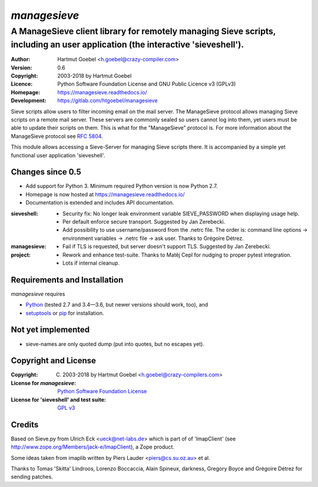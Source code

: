 ===============
`managesieve`
===============

-------------------------------------------------------------------------------------------------------------------------------------
A ManageSieve client library for remotely managing Sieve scripts, including an user application (the interactive 'sieveshell').
-------------------------------------------------------------------------------------------------------------------------------------

:Author:  Hartmut Goebel <h.goebel@crazy-compiler.com>
:Version: 0.6
:Copyright:   2003-2018 by Hartmut Goebel
:Licence:     Python Software Foundation License and
	      GNU Public Licence v3 (GPLv3)
:Homepage:    https://managesieve.readthedocs.io/
:Development: https://gitlab.com/htgoebel/managesieve

Sieve scripts allow users to filter incoming email on the mail server.
The ManageSieve protocol allows managing Sieve scripts on a remote
mail server. These servers are commonly sealed so users cannot log
into them, yet users must be able to update their scripts on them.
This is what for the "ManageSieve" protocol is. For more information
about the ManageSieve protocol see `RFC 5804
<http://tools.ietf.org/html/rfc5804>`_.

This module allows accessing a Sieve-Server for managing Sieve scripts
there. It is accompanied by a simple yet functional user application
'sieveshell'.


Changes since 0.5
~~~~~~~~~~~~~~~~~~~~~

* Add support for Python 3. Minimum required Python version is now
  Python 2.7.
* Homepage is now hosted at https://managesieve.readthedocs.io/
* Documentation is extended and includes API documentation.

:sieveshell:
   - Security fix: No longer leak environment variable SIEVE_PASSWORD
     when displaying usage help.
   - Per default enforce secure transport. Suggested by Jan Zerebecki.
   - Add possibility to use username/password from the .netrc file.
     The order is: command line options -> environment variables ->
     .netrc file -> ask user. Thanks to Grégoire Détrez.

:managesieve:
   - Fail if TLS is requested, but server doesn't support TLS.
     Suggested by Jan Zerebecki.

:project:
   - Rework and enhance test-suite. Thanks to Matěj Cepl for nudging
     to proper pytest integration.
   - Lots if internal cleanup.


Requirements and Installation
~~~~~~~~~~~~~~~~~~~~~~~~~~~~~~

`managesieve` requires

* `Python`__  (tested 2.7 and 3.4—3.6, but newer versions should work,
  too), and
* `setuptools`__ or `pip`__ for installation.

__ https://www.python.org/download/
__ https://pypi.org/project/setuptools
__ https://pypi.org/project/pip


Not yet implemented
~~~~~~~~~~~~~~~~~~~~~~~~

- sieve-names are only quoted dump (put into quotes, but no escapes yet).


Copyright and License
~~~~~~~~~~~~~~~~~~~~~~~~~~~~~~

:Copyright: (C) 2003-2018 by Hartmut Goebel <h.goebel@crazy-compilers.com>

:License for `managesieve`:
   `Python Software Foundation License
   <https://opensource.org/licenses/PythonSoftFoundation.html>`_

:License for 'sieveshell' and test suite: `GPL v3
   <https://opensource.org/licenses/GPL-3.0>`_


Credits
~~~~~~~~~~~~~~~~~~~~~~~~~~~~~~

Based on Sieve.py from Ulrich Eck <ueck@net-labs.de> which is part of
of 'ImapClient' (see http://www.zope.org/Members/jack-e/ImapClient), a
Zope product.

Some ideas taken from imaplib written by Piers Lauder
<piers@cs.su.oz.au> et al.

Thanks to Tomas 'Skitta' Lindroos, Lorenzo Boccaccia, Alain Spineux,
darkness, Gregory Boyce and Grégoire Détrez for sending patches.

.. Emacs config:
 Local Variables:
 mode: rst
 End:


